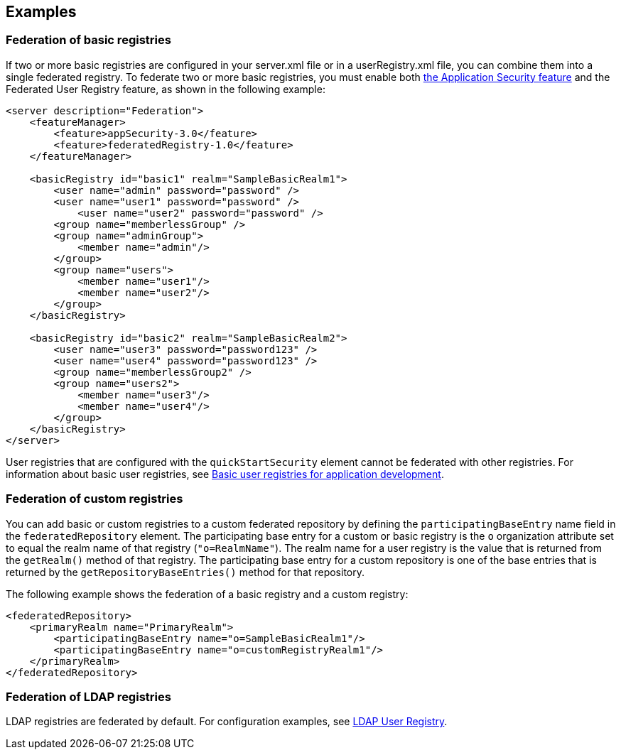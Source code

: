 
== Examples

=== Federation of basic registries

If two or more basic registries are configured in your server.xml file or in a userRegistry.xml file, you can combine them into a single federated registry.  To federate two or more basic registries, you must enable both link:/docs/ref/feature/#appSecurity-3.0.html[the Application Security feature] and the Federated User Registry feature, as shown in the following example:

[source,java]
----
<server description="Federation">
    <featureManager>
        <feature>appSecurity-3.0</feature>
        <feature>federatedRegistry-1.0</feature>
    </featureManager>

    <basicRegistry id="basic1" realm="SampleBasicRealm1">
        <user name="admin" password="password" />
        <user name="user1" password="password" />
            <user name="user2" password="password" />
        <group name="memberlessGroup" />
        <group name="adminGroup">
            <member name="admin"/>
        </group>
        <group name="users">
            <member name="user1"/>
            <member name="user2"/>
        </group>
    </basicRegistry>

    <basicRegistry id="basic2" realm="SampleBasicRealm2">
        <user name="user3" password="password123" />
        <user name="user4" password="password123" />
        <group name="memberlessGroup2" />
        <group name="users2">
            <member name="user3"/>
            <member name="user4"/>
        </group>
    </basicRegistry>
</server>
----

User registries that are configured with the `quickStartSecurity` element cannot be federated with other registries.
For information about basic user registries, see link:/docs/ref/general/#basic-registry.html[Basic user registries for application development].

=== Federation of custom registries

You can add basic or custom registries to a custom federated repository by defining the `participatingBaseEntry` name field in the `federatedRepository` element. The participating base entry for a custom or basic registry is the `o` organization attribute set to equal the realm name of that registry (`"o=RealmName"`). The realm name for a user registry is the value that is returned from the `getRealm()` method of that registry. The participating base entry for a custom repository is one of the base entries that is returned by the `getRepositoryBaseEntries()` method for that repository.

The following example shows the federation of a basic registry and a custom registry:

[source,java]
----
<federatedRepository>
    <primaryRealm name="PrimaryRealm">
        <participatingBaseEntry name="o=SampleBasicRealm1"/>
        <participatingBaseEntry name="o=customRegistryRealm1"/>
    </primaryRealm>
</federatedRepository>
----

=== Federation of LDAP registries

LDAP registries are federated by default. For configuration examples, see link:/docs/ref/feature/#ldapRegistry-3.0.html[LDAP User Registry].
